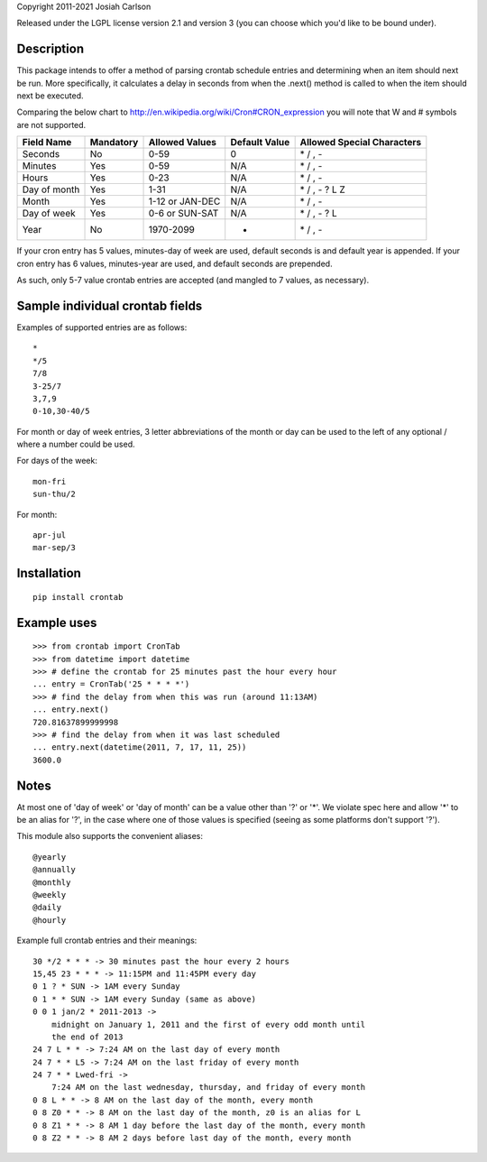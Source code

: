 
Copyright 2011-2021 Josiah Carlson

Released under the LGPL license version 2.1 and version 3 (you can choose
which you'd like to be bound under).

Description
===========

This package intends to offer a method of parsing crontab schedule entries and
determining when an item should next be run. More specifically, it calculates
a delay in seconds from when the .next() method is called to when the item
should next be executed.

Comparing the below chart to http://en.wikipedia.org/wiki/Cron#CRON_expression
you will note that W and # symbols are not supported.

============= =========== ================= ============== ===========================
Field Name    Mandatory   Allowed Values    Default Value  Allowed Special Characters
============= =========== ================= ============== ===========================
Seconds       No          0-59              0              \* / , -
Minutes       Yes         0-59              N/A            \* / , -
Hours         Yes         0-23              N/A            \* / , -
Day of month  Yes         1-31              N/A            \* / , - ? L Z
Month         Yes         1-12 or JAN-DEC   N/A            \* / , -
Day of week   Yes         0-6 or SUN-SAT    N/A            \* / , - ? L
Year          No          1970-2099         *              \* / , -
============= =========== ================= ============== ===========================

If your cron entry has 5 values, minutes-day of week are used, default seconds
is and default year is appended. If your cron entry has 6 values, minutes-year
are used, and default seconds are prepended.

As such, only 5-7 value crontab entries are accepted (and mangled to 7 values,
as necessary).


Sample individual crontab fields
================================

Examples of supported entries are as follows::

    *
    */5
    7/8
    3-25/7
    3,7,9
    0-10,30-40/5

For month or day of week entries, 3 letter abbreviations of the month or day
can be used to the left of any optional / where a number could be used.

For days of the week::

    mon-fri
    sun-thu/2

For month::

    apr-jul
    mar-sep/3

Installation
============

::

    pip install crontab


Example uses
============

::

    >>> from crontab import CronTab
    >>> from datetime import datetime
    >>> # define the crontab for 25 minutes past the hour every hour
    ... entry = CronTab('25 * * * *')
    >>> # find the delay from when this was run (around 11:13AM)
    ... entry.next()
    720.81637899999998
    >>> # find the delay from when it was last scheduled
    ... entry.next(datetime(2011, 7, 17, 11, 25))
    3600.0




Notes
=====

At most one of 'day of week' or 'day of month' can be a value other than '?'
or '*'. We violate spec here and allow '*' to be an alias for '?', in the case
where one of those values is specified (seeing as some platforms don't support
'?').

This module also supports the convenient aliases::

    @yearly
    @annually
    @monthly
    @weekly
    @daily
    @hourly

Example full crontab entries and their meanings::

    30 */2 * * * -> 30 minutes past the hour every 2 hours
    15,45 23 * * * -> 11:15PM and 11:45PM every day
    0 1 ? * SUN -> 1AM every Sunday
    0 1 * * SUN -> 1AM every Sunday (same as above)
    0 0 1 jan/2 * 2011-2013 ->
        midnight on January 1, 2011 and the first of every odd month until
        the end of 2013
    24 7 L * * -> 7:24 AM on the last day of every month
    24 7 * * L5 -> 7:24 AM on the last friday of every month
    24 7 * * Lwed-fri ->
        7:24 AM on the last wednesday, thursday, and friday of every month
    0 8 L * * -> 8 AM on the last day of the month, every month
    0 8 Z0 * * -> 8 AM on the last day of the month, z0 is an alias for L
    0 8 Z1 * * -> 8 AM 1 day before the last day of the month, every month
    0 8 Z2 * * -> 8 AM 2 days before last day of the month, every month

